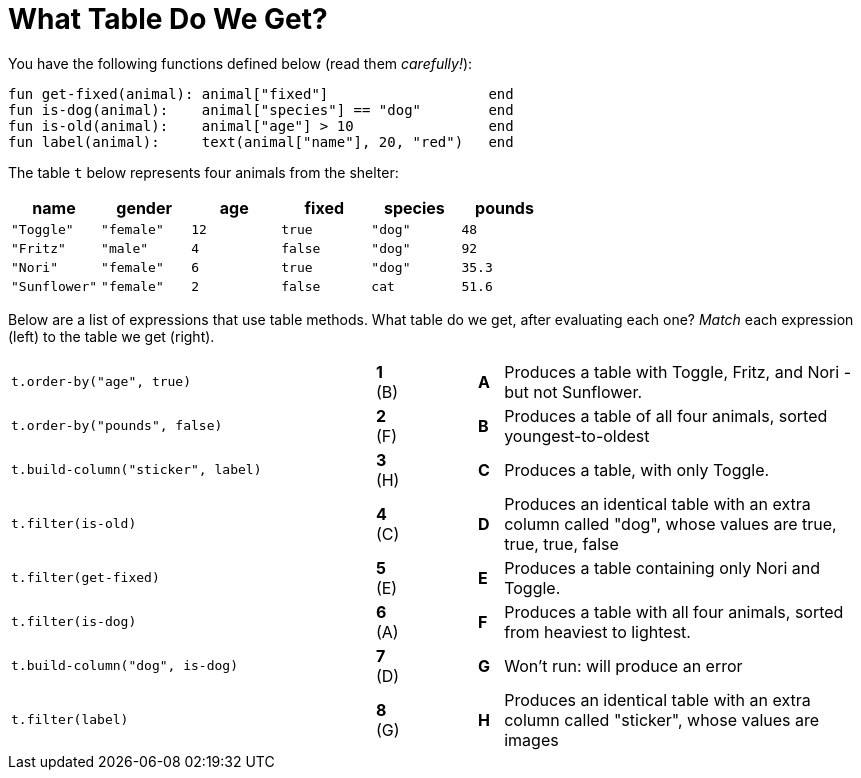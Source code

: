 = What Table Do We Get?

You have the following functions defined below  (read them _carefully!_):

  fun get-fixed(animal): animal["fixed"]                   end
  fun is-dog(animal):    animal["species"] == "dog"        end
  fun is-old(animal):    animal["age"] > 10                end
  fun label(animal):     text(animal["name"], 20, "red")   end

The table `t` below represents four animals from the shelter:

[cols='6',options="header"]
|===
| name
| gender
| age
| fixed
| species
| pounds

| `"Toggle"`
| `"female"`
| `12`
| `true`
| `"dog"`
| `48`

| `"Fritz"`
| `"male"`
| `4`
| `false`
| `"dog"`
| `92`

| `"Nori"`
| `"female"`
| `6`
| `true`
| `"dog"`
| `35.3`

| `"Sunflower"`
| `"female"`
| `2`
| `false`
| `cat`
| `51.6`

|===

Below are a list of expressions that use table methods. What table do we get, after evaluating each one? _Match_ each expression (left) to the table we get (right).

[cols=">.^15a, ^.^1a, 3, ^.^1a, .^15a",stripes="none",grid="none",frame="none"]
|===

| `t.order-by("age", true)`
|*1* (B) ||*A*
| Produces a table with Toggle, Fritz, and Nori - but not Sunflower.

| `t.order-by("pounds", false)`
|*2* (F) ||*B*
| Produces a table of all four animals, sorted youngest-to-oldest

| `t.build-column("sticker", label)`
|*3* (H) ||*C*
| Produces a table, with only Toggle.

| `t.filter(is-old)`
|*4* +(C)+||*D*
| Produces an identical table with an extra column called "dog", whose values are true, true, true, false

| `t.filter(get-fixed)`
|*5* (E) ||*E*
| Produces a table containing only Nori and Toggle.

| `t.filter(is-dog)`
|*6* (A) ||*F*
| Produces a table with all four animals, sorted from heaviest to lightest.

| `t.build-column("dog", is-dog)`
|*7* (D) ||*G*
| Won’t run: will produce an error

| `t.filter(label)`
|*8* (G) ||*H*
| Produces an identical table with an extra column called "sticker", whose values are images

|===

